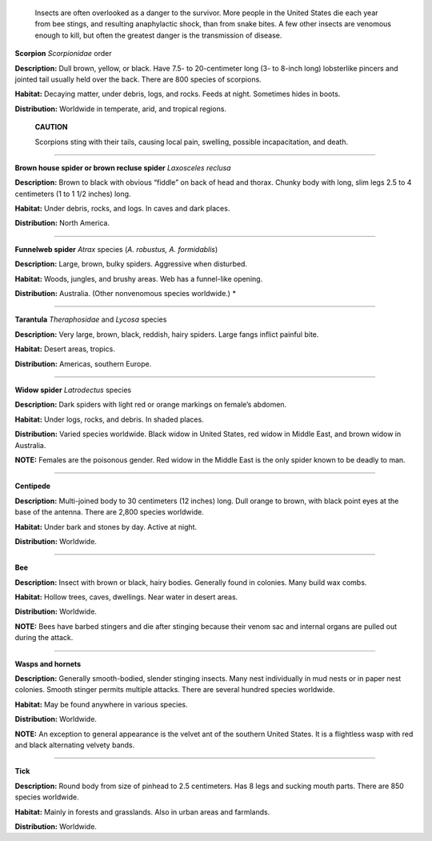     Insects are often overlooked as a danger to the survivor. More
    people in the United States die each year from bee stings, and
    resulting anaphylactic shock, than from snake bites. A few other
    insects are venomous enough to kill, but often the greatest danger
    is the transmission of disease.

.. image:: ./assets/manual/image232.jpg

**Scorpion**
*Scorpionidae* order

**Description:** Dull brown, yellow, or black. Have 7.5- to
20-centimeter long (3- to 8-inch long) lobsterlike pincers and jointed
tail usually held over the back. There are 800 species of scorpions.

**Habitat:** Decaying matter, under debris, logs, and rocks. Feeds at
night. Sometimes hides in boots.

**Distribution:** Worldwide in temperate, arid, and tropical regions.

    **CAUTION**

    Scorpions sting with their tails, causing local pain, swelling,
    possible incapacitation, and death.

--------------

.. image:: ./assets/manual/image233.jpg

**Brown house spider or brown recluse spider**
*Laxosceles reclusa*

**Description:** Brown to black with obvious “fiddle” on back of head
and thorax. Chunky body with long, slim legs 2.5 to 4 centimeters (1 to
1 1/2 inches) long.

**Habitat:** Under debris, rocks, and logs. In caves and dark places.

**Distribution:** North America.

--------------

.. image:: ./assets/manual/image234.jpg

**Funnelweb spider**
*Atrax* species (*A. robustus, A. formidablis*)

**Description:** Large, brown, bulky spiders. Aggressive when disturbed.

**Habitat:** Woods, jungles, and brushy areas. Web has a funnel-like
opening.

**Distribution:** Australia. (Other nonvenomous species worldwide.)
\*

-------------

.. image:: ./assets/manual/image235.jpg

**Tarantula**
*Theraphosidae* and *Lycosa* species

**Description:** Very large, brown, black, reddish, hairy spiders. Large
fangs inflict painful bite.

**Habitat:** Desert areas, tropics.

**Distribution:** Americas, southern Europe.

--------------

.. image:: ./assets/manual/image236.jpg

**Widow spider**
*Latrodectus* species

**Description:** Dark spiders with light red or orange markings on
female’s abdomen.

**Habitat:** Under logs, rocks, and debris. In shaded places.

**Distribution:** Varied species worldwide. Black widow in United
States, red widow in Middle East, and brown widow in Australia.

**NOTE:** Females are the poisonous gender. Red widow in the Middle East
is the only spider known to be deadly to man. 

--------------

.. image:: ./assets/manual/image237.jpg

**Centipede**

**Description:** Multi-joined body to 30 centimeters (12 inches) long.
Dull orange to brown, with black point eyes at the base of the antenna.
There are 2,800 species worldwide.

**Habitat:** Under bark and stones by day. Active at night.

**Distribution:** Worldwide.

--------------

.. image:: ./assets/manual/image238.jpg

**Bee**

**Description:** Insect with brown or black, hairy bodies. Generally
found in colonies. Many build wax combs.

**Habitat:** Hollow trees, caves, dwellings. Near water in desert areas.

**Distribution:** Worldwide.

**NOTE:** Bees have barbed stingers and die after stinging because their
venom sac and internal organs are pulled out during the attack.

--------------

.. image:: ./assets/manual/image239.jpg

**Wasps and hornets**

**Description:** Generally smooth-bodied, slender stinging insects. Many
nest individually in mud nests or in paper nest colonies. Smooth stinger
permits multiple attacks. There are several hundred species worldwide.

**Habitat:** May be found anywhere in various species.

**Distribution:** Worldwide.

**NOTE:** An exception to general appearance is the velvet ant of the
southern United States. It is a flightless wasp with red and black
alternating velvety bands. 

--------------

.. image:: ./assets/manual/image240.jpg

**Tick**

**Description:** Round body from size of pinhead to 2.5 centimeters. Has
8 legs and sucking mouth parts. There are 850 species worldwide.

**Habitat:** Mainly in forests and grasslands. Also in urban areas and
farmlands.

**Distribution:** Worldwide.
